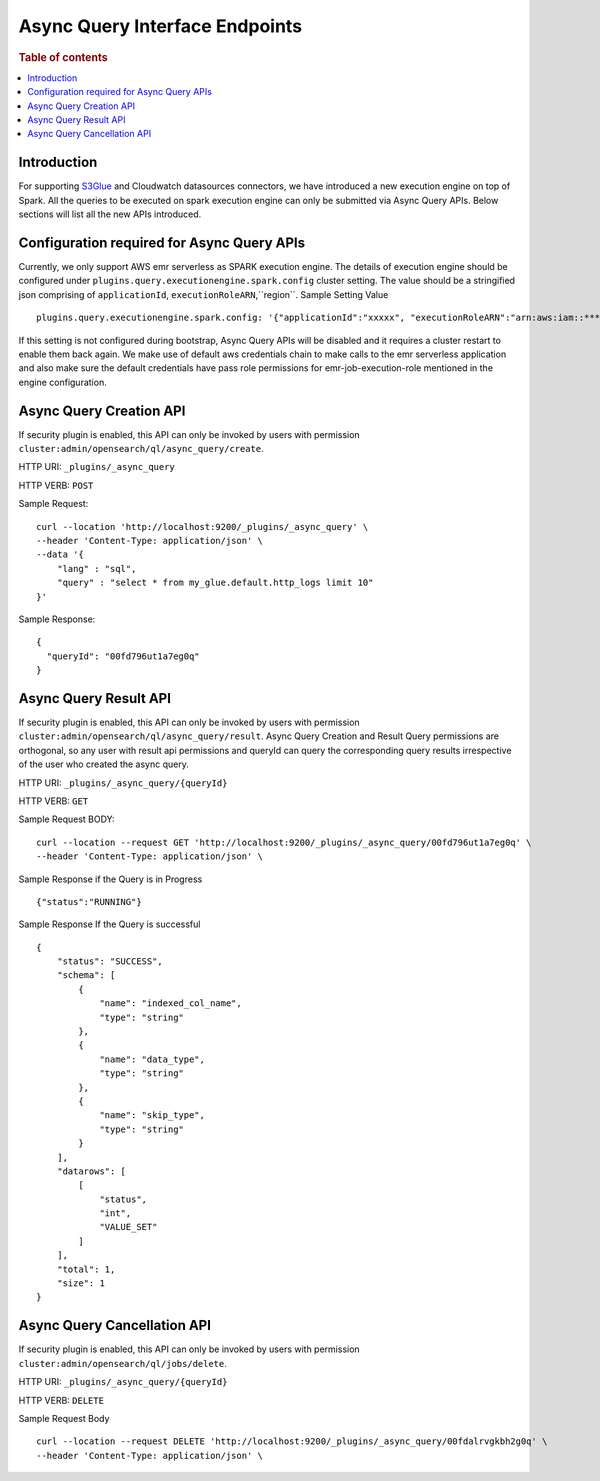 .. highlight:: sh

=======================
Async Query Interface Endpoints
=======================

.. rubric:: Table of contents

.. contents::
   :local:
   :depth: 1


Introduction
============

For supporting `S3Glue <../ppl/admin/connectors/s3glue_connector.rst>`_ and Cloudwatch datasources connectors, we have introduced a new execution engine on top of Spark.
All the queries to be executed on spark execution engine can only be submitted via Async Query APIs. Below sections will list all the new APIs introduced.


Configuration required for Async Query APIs
======================================
Currently, we only support AWS emr serverless as SPARK execution engine. The details of execution engine should be configured under
``plugins.query.executionengine.spark.config`` cluster setting. The value should be a stringified json comprising of ``applicationId``, ``executionRoleARN``,``region``.
Sample Setting Value ::

    plugins.query.executionengine.spark.config: '{"applicationId":"xxxxx", "executionRoleARN":"arn:aws:iam::***********:role/emr-job-execution-role","region":"eu-west-1"}'


If this setting is not configured during bootstrap, Async Query APIs will be disabled and it requires a cluster restart to enable them back again.
We make use of default aws credentials chain to make calls to the emr serverless application and also make sure the default credentials
have pass role permissions for emr-job-execution-role mentioned in the engine configuration.


Async Query Creation API
======================================
If security plugin is enabled, this API can only be invoked by users with permission ``cluster:admin/opensearch/ql/async_query/create``.

HTTP URI: ``_plugins/_async_query``

HTTP VERB: ``POST``

Sample Request::

    curl --location 'http://localhost:9200/_plugins/_async_query' \
    --header 'Content-Type: application/json' \
    --data '{
        "lang" : "sql",
        "query" : "select * from my_glue.default.http_logs limit 10"
    }'

Sample Response::

    {
      "queryId": "00fd796ut1a7eg0q"
    }


Async Query Result API
======================================
If security plugin is enabled, this API can only be invoked by users with permission ``cluster:admin/opensearch/ql/async_query/result``.
Async Query Creation and Result Query permissions are orthogonal, so any user with result api permissions and queryId can query the corresponding query results irrespective of the user who created the async query.

HTTP URI: ``_plugins/_async_query/{queryId}``

HTTP VERB: ``GET``

Sample Request BODY::

    curl --location --request GET 'http://localhost:9200/_plugins/_async_query/00fd796ut1a7eg0q' \
    --header 'Content-Type: application/json' \

Sample Response if the Query is in Progress ::

    {"status":"RUNNING"}

Sample Response If the Query is successful ::

    {
        "status": "SUCCESS",
        "schema": [
            {
                "name": "indexed_col_name",
                "type": "string"
            },
            {
                "name": "data_type",
                "type": "string"
            },
            {
                "name": "skip_type",
                "type": "string"
            }
        ],
        "datarows": [
            [
                "status",
                "int",
                "VALUE_SET"
            ]
        ],
        "total": 1,
        "size": 1
    }


Async Query Cancellation API
======================================
If security plugin is enabled, this API can only be invoked by users with permission ``cluster:admin/opensearch/ql/jobs/delete``.

HTTP URI: ``_plugins/_async_query/{queryId}``

HTTP VERB: ``DELETE``

Sample Request Body ::

    curl --location --request DELETE 'http://localhost:9200/_plugins/_async_query/00fdalrvgkbh2g0q' \
    --header 'Content-Type: application/json' \

